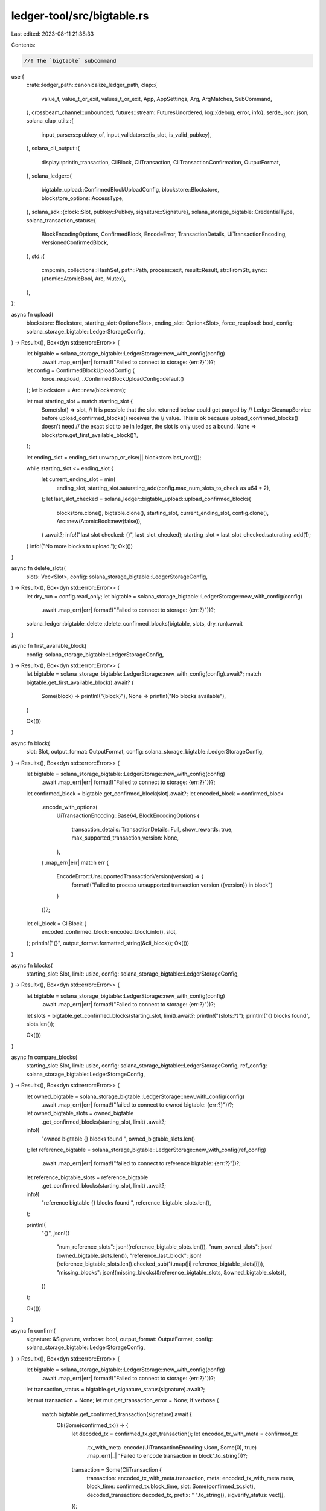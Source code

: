 ledger-tool/src/bigtable.rs
===========================

Last edited: 2023-08-11 21:38:33

Contents:

.. code-block:: rs

    //! The `bigtable` subcommand
use {
    crate::ledger_path::canonicalize_ledger_path,
    clap::{
        value_t, value_t_or_exit, values_t_or_exit, App, AppSettings, Arg, ArgMatches, SubCommand,
    },
    crossbeam_channel::unbounded,
    futures::stream::FuturesUnordered,
    log::{debug, error, info},
    serde_json::json,
    solana_clap_utils::{
        input_parsers::pubkey_of,
        input_validators::{is_slot, is_valid_pubkey},
    },
    solana_cli_output::{
        display::println_transaction, CliBlock, CliTransaction, CliTransactionConfirmation,
        OutputFormat,
    },
    solana_ledger::{
        bigtable_upload::ConfirmedBlockUploadConfig, blockstore::Blockstore,
        blockstore_options::AccessType,
    },
    solana_sdk::{clock::Slot, pubkey::Pubkey, signature::Signature},
    solana_storage_bigtable::CredentialType,
    solana_transaction_status::{
        BlockEncodingOptions, ConfirmedBlock, EncodeError, TransactionDetails,
        UiTransactionEncoding, VersionedConfirmedBlock,
    },
    std::{
        cmp::min,
        collections::HashSet,
        path::Path,
        process::exit,
        result::Result,
        str::FromStr,
        sync::{atomic::AtomicBool, Arc, Mutex},
    },
};

async fn upload(
    blockstore: Blockstore,
    starting_slot: Option<Slot>,
    ending_slot: Option<Slot>,
    force_reupload: bool,
    config: solana_storage_bigtable::LedgerStorageConfig,
) -> Result<(), Box<dyn std::error::Error>> {
    let bigtable = solana_storage_bigtable::LedgerStorage::new_with_config(config)
        .await
        .map_err(|err| format!("Failed to connect to storage: {err:?}"))?;

    let config = ConfirmedBlockUploadConfig {
        force_reupload,
        ..ConfirmedBlockUploadConfig::default()
    };
    let blockstore = Arc::new(blockstore);

    let mut starting_slot = match starting_slot {
        Some(slot) => slot,
        // It is possible that the slot returned below could get purged by
        // LedgerCleanupService before upload_confirmed_blocks() receives the
        // value. This is ok because upload_confirmed_blocks() doesn't need
        // the exact slot to be in ledger, the slot is only used as a bound.
        None => blockstore.get_first_available_block()?,
    };

    let ending_slot = ending_slot.unwrap_or_else(|| blockstore.last_root());

    while starting_slot <= ending_slot {
        let current_ending_slot = min(
            ending_slot,
            starting_slot.saturating_add(config.max_num_slots_to_check as u64 * 2),
        );
        let last_slot_checked = solana_ledger::bigtable_upload::upload_confirmed_blocks(
            blockstore.clone(),
            bigtable.clone(),
            starting_slot,
            current_ending_slot,
            config.clone(),
            Arc::new(AtomicBool::new(false)),
        )
        .await?;
        info!("last slot checked: {}", last_slot_checked);
        starting_slot = last_slot_checked.saturating_add(1);
    }
    info!("No more blocks to upload.");
    Ok(())
}

async fn delete_slots(
    slots: Vec<Slot>,
    config: solana_storage_bigtable::LedgerStorageConfig,
) -> Result<(), Box<dyn std::error::Error>> {
    let dry_run = config.read_only;
    let bigtable = solana_storage_bigtable::LedgerStorage::new_with_config(config)
        .await
        .map_err(|err| format!("Failed to connect to storage: {err:?}"))?;

    solana_ledger::bigtable_delete::delete_confirmed_blocks(bigtable, slots, dry_run).await
}

async fn first_available_block(
    config: solana_storage_bigtable::LedgerStorageConfig,
) -> Result<(), Box<dyn std::error::Error>> {
    let bigtable = solana_storage_bigtable::LedgerStorage::new_with_config(config).await?;
    match bigtable.get_first_available_block().await? {
        Some(block) => println!("{block}"),
        None => println!("No blocks available"),
    }

    Ok(())
}

async fn block(
    slot: Slot,
    output_format: OutputFormat,
    config: solana_storage_bigtable::LedgerStorageConfig,
) -> Result<(), Box<dyn std::error::Error>> {
    let bigtable = solana_storage_bigtable::LedgerStorage::new_with_config(config)
        .await
        .map_err(|err| format!("Failed to connect to storage: {err:?}"))?;

    let confirmed_block = bigtable.get_confirmed_block(slot).await?;
    let encoded_block = confirmed_block
        .encode_with_options(
            UiTransactionEncoding::Base64,
            BlockEncodingOptions {
                transaction_details: TransactionDetails::Full,
                show_rewards: true,
                max_supported_transaction_version: None,
            },
        )
        .map_err(|err| match err {
            EncodeError::UnsupportedTransactionVersion(version) => {
                format!("Failed to process unsupported transaction version ({version}) in block")
            }
        })?;

    let cli_block = CliBlock {
        encoded_confirmed_block: encoded_block.into(),
        slot,
    };
    println!("{}", output_format.formatted_string(&cli_block));
    Ok(())
}

async fn blocks(
    starting_slot: Slot,
    limit: usize,
    config: solana_storage_bigtable::LedgerStorageConfig,
) -> Result<(), Box<dyn std::error::Error>> {
    let bigtable = solana_storage_bigtable::LedgerStorage::new_with_config(config)
        .await
        .map_err(|err| format!("Failed to connect to storage: {err:?}"))?;

    let slots = bigtable.get_confirmed_blocks(starting_slot, limit).await?;
    println!("{slots:?}");
    println!("{} blocks found", slots.len());

    Ok(())
}

async fn compare_blocks(
    starting_slot: Slot,
    limit: usize,
    config: solana_storage_bigtable::LedgerStorageConfig,
    ref_config: solana_storage_bigtable::LedgerStorageConfig,
) -> Result<(), Box<dyn std::error::Error>> {
    let owned_bigtable = solana_storage_bigtable::LedgerStorage::new_with_config(config)
        .await
        .map_err(|err| format!("failed to connect to owned bigtable: {err:?}"))?;
    let owned_bigtable_slots = owned_bigtable
        .get_confirmed_blocks(starting_slot, limit)
        .await?;
    info!(
        "owned bigtable {} blocks found ",
        owned_bigtable_slots.len()
    );
    let reference_bigtable = solana_storage_bigtable::LedgerStorage::new_with_config(ref_config)
        .await
        .map_err(|err| format!("failed to connect to reference bigtable: {err:?}"))?;

    let reference_bigtable_slots = reference_bigtable
        .get_confirmed_blocks(starting_slot, limit)
        .await?;
    info!(
        "reference bigtable {} blocks found ",
        reference_bigtable_slots.len(),
    );

    println!(
        "{}",
        json!({
            "num_reference_slots": json!(reference_bigtable_slots.len()),
            "num_owned_slots": json!(owned_bigtable_slots.len()),
            "reference_last_block": json!(reference_bigtable_slots.len().checked_sub(1).map(|i| reference_bigtable_slots[i])),
            "missing_blocks":  json!(missing_blocks(&reference_bigtable_slots, &owned_bigtable_slots)),
        })
    );

    Ok(())
}

async fn confirm(
    signature: &Signature,
    verbose: bool,
    output_format: OutputFormat,
    config: solana_storage_bigtable::LedgerStorageConfig,
) -> Result<(), Box<dyn std::error::Error>> {
    let bigtable = solana_storage_bigtable::LedgerStorage::new_with_config(config)
        .await
        .map_err(|err| format!("Failed to connect to storage: {err:?}"))?;

    let transaction_status = bigtable.get_signature_status(signature).await?;

    let mut transaction = None;
    let mut get_transaction_error = None;
    if verbose {
        match bigtable.get_confirmed_transaction(signature).await {
            Ok(Some(confirmed_tx)) => {
                let decoded_tx = confirmed_tx.get_transaction();
                let encoded_tx_with_meta = confirmed_tx
                    .tx_with_meta
                    .encode(UiTransactionEncoding::Json, Some(0), true)
                    .map_err(|_| "Failed to encode transaction in block".to_string())?;
                transaction = Some(CliTransaction {
                    transaction: encoded_tx_with_meta.transaction,
                    meta: encoded_tx_with_meta.meta,
                    block_time: confirmed_tx.block_time,
                    slot: Some(confirmed_tx.slot),
                    decoded_transaction: decoded_tx,
                    prefix: "  ".to_string(),
                    sigverify_status: vec![],
                });
            }
            Ok(None) => {}
            Err(err) => {
                get_transaction_error = Some(format!("{err:?}"));
            }
        }
    }
    let cli_transaction = CliTransactionConfirmation {
        confirmation_status: Some(transaction_status.confirmation_status()),
        transaction,
        get_transaction_error,
        err: transaction_status.err.clone(),
    };
    println!("{}", output_format.formatted_string(&cli_transaction));
    Ok(())
}

pub async fn transaction_history(
    address: &Pubkey,
    mut limit: usize,
    mut before: Option<Signature>,
    until: Option<Signature>,
    verbose: bool,
    show_transactions: bool,
    query_chunk_size: usize,
    config: solana_storage_bigtable::LedgerStorageConfig,
) -> Result<(), Box<dyn std::error::Error>> {
    let bigtable = solana_storage_bigtable::LedgerStorage::new_with_config(config).await?;

    let mut loaded_block: Option<(Slot, ConfirmedBlock)> = None;
    while limit > 0 {
        let results = bigtable
            .get_confirmed_signatures_for_address(
                address,
                before.as_ref(),
                until.as_ref(),
                limit.min(query_chunk_size),
            )
            .await?;

        if results.is_empty() {
            break;
        }
        before = Some(results.last().unwrap().0.signature);
        assert!(limit >= results.len());
        limit = limit.saturating_sub(results.len());

        for (result, index) in results {
            if verbose {
                println!(
                    "{}, slot={}, memo=\"{}\", status={}",
                    result.signature,
                    result.slot,
                    result.memo.unwrap_or_default(),
                    match result.err {
                        None => "Confirmed".to_string(),
                        Some(err) => format!("Failed: {err:?}"),
                    }
                );
            } else {
                println!("{}", result.signature);
            }

            if show_transactions {
                // Instead of using `bigtable.get_confirmed_transaction()`, fetch the entire block
                // and keep it around.  This helps reduce BigTable query traffic and speeds up the
                // results for high-volume addresses
                loop {
                    if let Some((slot, block)) = &loaded_block {
                        if *slot == result.slot {
                            match block.transactions.get(index as usize).map(|tx_with_meta| {
                                (
                                    tx_with_meta.get_transaction(),
                                    tx_with_meta.get_status_meta(),
                                )
                            }) {
                                None => {
                                    println!(
                                        "  Transaction info for {} is corrupt",
                                        result.signature
                                    );
                                }
                                Some((transaction, meta)) => {
                                    println_transaction(
                                        &transaction,
                                        meta.map(|m| m.into()).as_ref(),
                                        "  ",
                                        None,
                                        None,
                                    );
                                }
                            }
                            break;
                        }
                    }
                    match bigtable.get_confirmed_block(result.slot).await {
                        Err(err) => {
                            println!("  Unable to get confirmed transaction details: {err}");
                            break;
                        }
                        Ok(confirmed_block) => {
                            loaded_block = Some((result.slot, confirmed_block));
                        }
                    }
                }
                println!();
            }
        }
    }
    Ok(())
}

struct CopyArgs {
    from_slot: Slot,
    to_slot: Option<Slot>,

    source_instance_name: String,
    source_app_profile_id: String,
    emulated_source: Option<String>,
    source_credential_path: Option<String>,

    destination_instance_name: String,
    destination_app_profile_id: String,
    emulated_destination: Option<String>,
    destination_credential_path: Option<String>,

    force: bool,
    dry_run: bool,
}

impl CopyArgs {
    pub fn process(arg_matches: &ArgMatches) -> Self {
        CopyArgs {
            from_slot: value_t!(arg_matches, "starting_slot", Slot).unwrap_or(0),
            to_slot: value_t!(arg_matches, "ending_slot", Slot).ok(),

            source_instance_name: value_t_or_exit!(arg_matches, "source_instance_name", String),
            source_app_profile_id: value_t_or_exit!(arg_matches, "source_app_profile_id", String),
            source_credential_path: value_t!(arg_matches, "source_credential_path", String).ok(),
            emulated_source: value_t!(arg_matches, "emulated_source", String).ok(),

            destination_instance_name: value_t_or_exit!(
                arg_matches,
                "destination_instance_name",
                String
            ),
            destination_app_profile_id: value_t_or_exit!(
                arg_matches,
                "destination_app_profile_id",
                String
            ),
            destination_credential_path: value_t!(
                arg_matches,
                "destination_credential_path",
                String
            )
            .ok(),
            emulated_destination: value_t!(arg_matches, "emulated_destination", String).ok(),

            force: arg_matches.is_present("force"),
            dry_run: arg_matches.is_present("dry_run"),
        }
    }
}

async fn copy(args: CopyArgs) -> Result<(), Box<dyn std::error::Error>> {
    let from_slot = args.from_slot;
    let to_slot = args.to_slot.unwrap_or(from_slot);
    debug!("from_slot: {}, to_slot: {}", from_slot, to_slot);

    if from_slot > to_slot {
        return Err("starting slot should be less than or equal to ending slot")?;
    }

    let source_bigtable = get_bigtable(GetBigtableArgs {
        read_only: true,
        instance_name: args.source_instance_name,
        app_profile_id: args.source_app_profile_id,
        timeout: None,
        emulated_source: args.emulated_source,
        crediential_path: args.source_credential_path,
    })
    .await?;

    let destination_bigtable = get_bigtable(GetBigtableArgs {
        read_only: false,
        instance_name: args.destination_instance_name,
        app_profile_id: args.destination_app_profile_id,
        timeout: None,
        emulated_source: args.emulated_destination,
        crediential_path: args.destination_credential_path,
    })
    .await?;

    let (s, r) = unbounded::<u64>();
    for i in from_slot..=to_slot {
        s.send(i).unwrap();
    }

    let workers = min(to_slot - from_slot + 1, num_cpus::get().try_into().unwrap());
    debug!("worker num: {}", workers);

    let success_slots = Arc::new(Mutex::new(vec![]));
    let skip_slots = Arc::new(Mutex::new(vec![]));
    let block_not_found_slots = Arc::new(Mutex::new(vec![]));
    let failed_slots = Arc::new(Mutex::new(vec![]));

    let tasks = (0..workers)
        .map(|i| {
            let r = r.clone();
            let source_bigtable_clone = source_bigtable.clone();
            let destination_bigtable_clone = destination_bigtable.clone();

            let success_slots_clone = Arc::clone(&success_slots);
            let skip_slots_clone = Arc::clone(&skip_slots);
            let block_not_found_slots_clone = Arc::clone(&block_not_found_slots);
            let failed_slots_clone = Arc::clone(&failed_slots);
            tokio::spawn(async move {
                while let Ok(slot) = r.try_recv() {
                    debug!("worker {}: received slot {}", i, slot);

                    if !args.force {
                        match destination_bigtable_clone.confirmed_block_exists(slot).await {
                            Ok(exist) => {
                                if exist {
                                    skip_slots_clone.lock().unwrap().push(slot);
                                    continue;
                                }
                            }
                            Err(err) => {
                                error!("confirmed_block_exists() failed from the destination Bigtable, slot: {}, err: {}", slot, err);
                                failed_slots_clone.lock().unwrap().push(slot);
                                continue;
                            }
                        };
                    }

                    if args.dry_run {
                        match source_bigtable_clone.confirmed_block_exists(slot).await {
                            Ok(exist) => {
                                if exist {
                                    debug!("will write block: {}", slot);
                                    success_slots_clone.lock().unwrap().push(slot);
                                } else {
                                    debug!("block not found, slot: {}", slot);
                                    block_not_found_slots_clone.lock().unwrap().push(slot);
                                    continue;
                                }
                            }
                            Err(err) => {
                                error!("failed to get a confirmed block from the source Bigtable, slot: {}, err: {}", slot, err);
                                failed_slots_clone.lock().unwrap().push(slot);
                                continue;
                            }
                        };
                    } else {
                        let confirmed_block =
                        match source_bigtable_clone.get_confirmed_block(slot).await {
                            Ok(block) => match VersionedConfirmedBlock::try_from(block) {
                                Ok(block) => block,
                                Err(err) => {
                                    error!("failed to convert confirmed block to versioned confirmed block, slot: {}, err: {}", slot, err);
                                    failed_slots_clone.lock().unwrap().push(slot);
                                    continue;
                                }
                            },
                            Err(solana_storage_bigtable::Error::BlockNotFound(slot)) => {
                                debug!("block not found, slot: {}", slot);
                                block_not_found_slots_clone.lock().unwrap().push(slot);
                                continue;
                            }
                            Err(err) => {
                                error!("failed to get confirmed block, slot: {}, err: {}", slot, err);
                                failed_slots_clone.lock().unwrap().push(slot);
                                continue;
                            }
                        };

                        match destination_bigtable_clone
                            .upload_confirmed_block(slot, confirmed_block)
                            .await
                        {
                            Ok(()) => {
                                debug!("wrote block: {}", slot);
                                success_slots_clone.lock().unwrap().push(slot);
                            }
                            Err(err) => {
                                error!("write failed, slot: {}, err: {}", slot, err);
                                failed_slots_clone.lock().unwrap().push(slot);
                                continue;
                            }
                        }
                    }
                }

                debug!("worker {}: exit", i);
            })
        })
        .collect::<FuturesUnordered<_>>();

    futures::future::join_all(tasks).await;

    let mut success_slots = success_slots.lock().unwrap();
    success_slots.sort();
    let mut skip_slots = skip_slots.lock().unwrap();
    skip_slots.sort();
    let mut block_not_found_slots = block_not_found_slots.lock().unwrap();
    block_not_found_slots.sort();
    let mut failed_slots = failed_slots.lock().unwrap();
    failed_slots.sort();

    debug!("success slots: {:?}", success_slots);
    debug!("skip slots: {:?}", skip_slots);
    debug!("blocks not found slots: {:?}", block_not_found_slots);
    debug!("failed slots: {:?}", failed_slots);

    println!(
        "success: {}, skip: {}, block not found: {}, failed: {}",
        success_slots.len(),
        skip_slots.len(),
        block_not_found_slots.len(),
        failed_slots.len(),
    );

    Ok(())
}

struct GetBigtableArgs {
    read_only: bool,
    instance_name: String,
    app_profile_id: String,
    timeout: Option<std::time::Duration>,
    emulated_source: Option<String>,
    crediential_path: Option<String>,
}

async fn get_bigtable(
    args: GetBigtableArgs,
) -> solana_storage_bigtable::Result<solana_storage_bigtable::LedgerStorage> {
    if let Some(endpoint) = args.emulated_source {
        solana_storage_bigtable::LedgerStorage::new_for_emulator(
            &args.instance_name,
            &args.app_profile_id,
            &endpoint,
            args.timeout,
        )
    } else {
        solana_storage_bigtable::LedgerStorage::new_with_config(
            solana_storage_bigtable::LedgerStorageConfig {
                read_only: args.read_only,
                timeout: args.timeout,
                credential_type: CredentialType::Filepath(Some(args.crediential_path.unwrap())),
                instance_name: args.instance_name,
                app_profile_id: args.app_profile_id,
            },
        )
        .await
    }
}

pub trait BigTableSubCommand {
    fn bigtable_subcommand(self) -> Self;
}

impl BigTableSubCommand for App<'_, '_> {
    fn bigtable_subcommand(self) -> Self {
        self.subcommand(
            SubCommand::with_name("bigtable")
                .about("Ledger data on a BigTable instance")
                .setting(AppSettings::InferSubcommands)
                .setting(AppSettings::SubcommandRequiredElseHelp)
                .arg(
                    Arg::with_name("rpc_bigtable_instance_name")
                        .global(true)
                        .long("rpc-bigtable-instance-name")
                        .takes_value(true)
                        .value_name("INSTANCE_NAME")
                        .default_value(solana_storage_bigtable::DEFAULT_INSTANCE_NAME)
                        .help("Name of the target Bigtable instance")
                )
                .arg(
                    Arg::with_name("rpc_bigtable_app_profile_id")
                        .global(true)
                        .long("rpc-bigtable-app-profile-id")
                        .takes_value(true)
                        .value_name("APP_PROFILE_ID")
                        .default_value(solana_storage_bigtable::DEFAULT_APP_PROFILE_ID)
                        .help("Bigtable application profile id to use in requests")
                )
                .subcommand(
                    SubCommand::with_name("upload")
                        .about("Upload the ledger to BigTable")
                        .arg(
                            Arg::with_name("starting_slot")
                                .long("starting-slot")
                                .validator(is_slot)
                                .value_name("START_SLOT")
                                .takes_value(true)
                                .index(1)
                                .help(
                                    "Start uploading at this slot [default: first available slot]",
                                ),
                        )
                        .arg(
                            Arg::with_name("ending_slot")
                                .long("ending-slot")
                                .validator(is_slot)
                                .value_name("END_SLOT")
                                .takes_value(true)
                                .index(2)
                                .help("Stop uploading at this slot [default: last available slot]"),
                        )
                        .arg(
                            Arg::with_name("force_reupload")
                                .long("force")
                                .takes_value(false)
                                .help(
                                    "Force reupload of any blocks already present in BigTable instance\
                                    Note: reupload will *not* delete any data from the tx-by-addr table;\
                                    Use with care.",
                                ),
                        ),
                )
                .subcommand(
                    SubCommand::with_name("delete-slots")
                        .about("Delete ledger information from BigTable")
                        .arg(
                                Arg::with_name("slots")
                                    .index(1)
                                    .value_name("SLOTS")
                                    .takes_value(true)
                                    .multiple(true)
                                    .required(true)
                                    .help("Slots to delete"),
                                )
                            .arg(
                                Arg::with_name("force")
                                    .long("force")
                                    .takes_value(false)
                                    .help(
                                        "Deletions are only performed when the force flag is enabled. \
                                        If force is not enabled, show stats about what ledger data \
                                        will be deleted in a real deletion. "),
                            ),
                        )
                .subcommand(
                    SubCommand::with_name("first-available-block")
                        .about("Get the first available block in the storage"),
                )
                .subcommand(
                    SubCommand::with_name("blocks")
                        .about("Get a list of slots with confirmed blocks for the given range")
                        .arg(
                            Arg::with_name("starting_slot")
                                .long("starting-slot")
                                .validator(is_slot)
                                .value_name("SLOT")
                                .takes_value(true)
                                .index(1)
                                .required(true)
                                .default_value("0")
                                .help("Start listing at this slot"),
                        )
                        .arg(
                            Arg::with_name("limit")
                                .long("limit")
                                .validator(is_slot)
                                .value_name("LIMIT")
                                .takes_value(true)
                                .index(2)
                                .required(true)
                                .default_value("1000")
                                .help("Maximum number of slots to return"),
                        ),
                )
                .subcommand(
                    SubCommand::with_name("compare-blocks")
                        .about("Find the missing confirmed blocks of an owned bigtable for a given range \
                                by comparing to a reference bigtable")
                        .arg(
                            Arg::with_name("starting_slot")
                                .validator(is_slot)
                                .value_name("SLOT")
                                .takes_value(true)
                                .index(1)
                                .required(true)
                                .default_value("0")
                                .help("Start listing at this slot"),
                        )
                        .arg(
                            Arg::with_name("limit")
                                .validator(is_slot)
                                .value_name("LIMIT")
                                .takes_value(true)
                                .index(2)
                                .required(true)
                                .default_value("1000")
                                .help("Maximum number of slots to check"),
                        )
                        .arg(
                            Arg::with_name("reference_credential")
                                .long("reference-credential")
                                .short("c")
                                .value_name("REFERENCE_CREDENTIAL_FILEPATH")
                                .takes_value(true)
                                .required(true)
                                .help("File path for a credential to a reference bigtable"),
                        )
                        .arg(
                            Arg::with_name("reference_instance_name")
                                .long("reference-instance-name")
                                .takes_value(true)
                                .value_name("INSTANCE_NAME")
                                .default_value(solana_storage_bigtable::DEFAULT_INSTANCE_NAME)
                                .help("Name of the reference Bigtable instance to compare to")
                        )
                        .arg(
                            Arg::with_name("reference_app_profile_id")
                                .long("reference-app-profile-id")
                                .takes_value(true)
                                .value_name("APP_PROFILE_ID")
                                .default_value(solana_storage_bigtable::DEFAULT_APP_PROFILE_ID)
                                .help("Reference Bigtable application profile id to use in requests")
                        ),
                )
                .subcommand(
                    SubCommand::with_name("block")
                        .about("Get a confirmed block")
                        .arg(
                            Arg::with_name("slot")
                                .long("slot")
                                .validator(is_slot)
                                .value_name("SLOT")
                                .takes_value(true)
                                .index(1)
                                .required(true),
                        ),
                )
                .subcommand(
                    SubCommand::with_name("confirm")
                        .about("Confirm transaction by signature")
                        .arg(
                            Arg::with_name("signature")
                                .long("signature")
                                .value_name("TRANSACTION_SIGNATURE")
                                .takes_value(true)
                                .required(true)
                                .index(1)
                                .help("The transaction signature to confirm"),
                        ),
                )
                .subcommand(
                    SubCommand::with_name("transaction-history")
                        .about(
                            "Show historical transactions affecting the given address \
                             from newest to oldest",
                        )
                        .arg(
                            Arg::with_name("address")
                                .index(1)
                                .value_name("ADDRESS")
                                .required(true)
                                .validator(is_valid_pubkey)
                                .help("Account address"),
                        )
                        .arg(
                            Arg::with_name("limit")
                                .long("limit")
                                .takes_value(true)
                                .value_name("LIMIT")
                                .validator(is_slot)
                                .index(2)
                                .default_value("18446744073709551615")
                                .help("Maximum number of transaction signatures to return"),
                        )
                        .arg(
                            Arg::with_name("query_chunk_size")
                                .long("query-chunk-size")
                                .takes_value(true)
                                .value_name("AMOUNT")
                                .validator(is_slot)
                                .default_value("1000")
                                .help(
                                    "Number of transaction signatures to query at once. \
                                       Smaller: more responsive/lower throughput. \
                                       Larger: less responsive/higher throughput",
                                ),
                        )
                        .arg(
                            Arg::with_name("before")
                                .long("before")
                                .value_name("TRANSACTION_SIGNATURE")
                                .takes_value(true)
                                .help("Start with the first signature older than this one"),
                        )
                        .arg(
                            Arg::with_name("until")
                                .long("until")
                                .value_name("TRANSACTION_SIGNATURE")
                                .takes_value(true)
                                .help("End with the last signature newer than this one"),
                        )
                        .arg(
                            Arg::with_name("show_transactions")
                                .long("show-transactions")
                                .takes_value(false)
                                .help("Display the full transactions"),
                        ),
                )
                .subcommand(
                    SubCommand::with_name("copy")
                        .about("Copy blocks from a Bigtable to another Bigtable")
                        .arg(
                            Arg::with_name("source_credential_path")
                                .long("source-credential-path")
                                .value_name("SOURCE_CREDENTIAL_PATH")
                                .takes_value(true)
                                .conflicts_with("emulated_source")
                                .help(
                                    "Source Bigtable credential filepath (credential may be readonly)",
                                ),
                        )
                        .arg(
                            Arg::with_name("emulated_source")
                                .long("emulated-source")
                                .value_name("EMULATED_SOURCE")
                                .takes_value(true)
                                .conflicts_with("source_credential_path")
                                .help(
                                    "Source Bigtable emulated source",
                                ),
                        )
                        .arg(
                            Arg::with_name("source_instance_name")
                                .long("source-instance-name")
                                .takes_value(true)
                                .value_name("SOURCE_INSTANCE_NAME")
                                .default_value(solana_storage_bigtable::DEFAULT_INSTANCE_NAME)
                                .help("Source Bigtable instance name")
                        )
                        .arg(
                            Arg::with_name("source_app_profile_id")
                                .long("source-app-profile-id")
                                .takes_value(true)
                                .value_name("SOURCE_APP_PROFILE_ID")
                                .default_value(solana_storage_bigtable::DEFAULT_APP_PROFILE_ID)
                                .help("Source Bigtable app profile id")
                        )
                        .arg(
                            Arg::with_name("destination_credential_path")
                                .long("destination-credential-path")
                                .value_name("DESTINATION_CREDENTIAL_PATH")
                                .takes_value(true)
                                .conflicts_with("emulated_destination")
                                .help(
                                    "Destination Bigtable credential filepath (credential must have Bigtable write permissions)",
                                ),
                        )
                        .arg(
                            Arg::with_name("emulated_destination")
                                .long("emulated-destination")
                                .value_name("EMULATED_DESTINATION")
                                .takes_value(true)
                                .conflicts_with("destination_credential_path")
                                .help(
                                    "Destination Bigtable emulated destination",
                                ),
                        )
                        .arg(
                            Arg::with_name("destination_instance_name")
                                .long("destination-instance-name")
                                .takes_value(true)
                                .value_name("DESTINATION_INSTANCE_NAME")
                                .default_value(solana_storage_bigtable::DEFAULT_INSTANCE_NAME)
                                .help("Destination Bigtable instance name")
                        )
                        .arg(
                            Arg::with_name("destination_app_profile_id")
                                .long("destination-app-profile-id")
                                .takes_value(true)
                                .value_name("DESTINATION_APP_PROFILE_ID")
                                .default_value(solana_storage_bigtable::DEFAULT_APP_PROFILE_ID)
                                .help("Destination Bigtable app profile id")
                        )
                        .arg(
                            Arg::with_name("starting_slot")
                                .long("starting-slot")
                                .validator(is_slot)
                                .value_name("START_SLOT")
                                .takes_value(true)
                                .required(true)
                                .help(
                                    "Start copying at this slot",
                                ),
                        )
                        .arg(
                            Arg::with_name("ending_slot")
                                .long("ending-slot")
                                .validator(is_slot)
                                .value_name("END_SLOT")
                                .takes_value(true)
                                .help("Stop copying at this slot (inclusive, START_SLOT ..= END_SLOT)"),
                        )
                        .arg(
                            Arg::with_name("force")
                            .long("force")
                            .value_name("FORCE")
                            .takes_value(false)
                            .help(
                                "Force copy of blocks already present in destination Bigtable instance",
                            ),
                        )
                        .arg(
                            Arg::with_name("dry_run")
                            .long("dry-run")
                            .value_name("DRY_RUN")
                            .takes_value(false)
                            .help(
                                "Dry run. It won't upload any blocks",
                            ),
                        )
                ),
        )
    }
}

fn get_global_subcommand_arg<T: FromStr>(
    matches: &ArgMatches<'_>,
    sub_matches: Option<&clap::ArgMatches>,
    name: &str,
    default: &str,
) -> T {
    // this is kinda stupid, but there seems to be a bug in clap when a subcommand
    // arg is marked both `global(true)` and `default_value("default_value")`.
    // despite the "global", when the arg is specified on the subcommand, its value
    // is not propagated down to the (sub)subcommand args, resulting in the default
    // value when queried there. similarly, if the arg is specified on the
    // (sub)subcommand, the value is not propagated back up to the subcommand args,
    // again resulting in the default value. the arg having declared a
    // `default_value()` obviates `is_present(...)` tests since they will always
    // return true. so we consede and compare against the expected default. :/
    let on_command = matches
        .value_of(name)
        .map(|v| v != default)
        .unwrap_or(false);
    if on_command {
        value_t_or_exit!(matches, name, T)
    } else {
        let sub_matches = sub_matches.as_ref().unwrap();
        value_t_or_exit!(sub_matches, name, T)
    }
}

pub fn bigtable_process_command(ledger_path: &Path, matches: &ArgMatches<'_>) {
    let runtime = tokio::runtime::Runtime::new().unwrap();

    let verbose = matches.is_present("verbose");
    let force_update_to_open = matches.is_present("force_update_to_open");
    let output_format = OutputFormat::from_matches(matches, "output_format", verbose);
    let enforce_ulimit_nofile = !matches.is_present("ignore_ulimit_nofile_error");

    let (subcommand, sub_matches) = matches.subcommand();
    let instance_name = get_global_subcommand_arg(
        matches,
        sub_matches,
        "rpc_bigtable_instance_name",
        solana_storage_bigtable::DEFAULT_INSTANCE_NAME,
    );
    let app_profile_id = get_global_subcommand_arg(
        matches,
        sub_matches,
        "rpc_bigtable_app_profile_id",
        solana_storage_bigtable::DEFAULT_APP_PROFILE_ID,
    );

    let future = match (subcommand, sub_matches) {
        ("upload", Some(arg_matches)) => {
            let starting_slot = value_t!(arg_matches, "starting_slot", Slot).ok();
            let ending_slot = value_t!(arg_matches, "ending_slot", Slot).ok();
            let force_reupload = arg_matches.is_present("force_reupload");
            let blockstore = crate::open_blockstore(
                &canonicalize_ledger_path(ledger_path),
                AccessType::Secondary,
                None,
                force_update_to_open,
                enforce_ulimit_nofile,
            );
            let config = solana_storage_bigtable::LedgerStorageConfig {
                read_only: false,
                instance_name,
                app_profile_id,
                ..solana_storage_bigtable::LedgerStorageConfig::default()
            };
            runtime.block_on(upload(
                blockstore,
                starting_slot,
                ending_slot,
                force_reupload,
                config,
            ))
        }
        ("delete-slots", Some(arg_matches)) => {
            let slots = values_t_or_exit!(arg_matches, "slots", Slot);
            let config = solana_storage_bigtable::LedgerStorageConfig {
                read_only: !arg_matches.is_present("force"),
                instance_name,
                app_profile_id,
                ..solana_storage_bigtable::LedgerStorageConfig::default()
            };
            runtime.block_on(delete_slots(slots, config))
        }
        ("first-available-block", Some(_arg_matches)) => {
            let config = solana_storage_bigtable::LedgerStorageConfig {
                read_only: true,
                instance_name,
                app_profile_id,
                ..solana_storage_bigtable::LedgerStorageConfig::default()
            };
            runtime.block_on(first_available_block(config))
        }
        ("block", Some(arg_matches)) => {
            let slot = value_t_or_exit!(arg_matches, "slot", Slot);
            let config = solana_storage_bigtable::LedgerStorageConfig {
                read_only: false,
                instance_name,
                app_profile_id,
                ..solana_storage_bigtable::LedgerStorageConfig::default()
            };
            runtime.block_on(block(slot, output_format, config))
        }
        ("blocks", Some(arg_matches)) => {
            let starting_slot = value_t_or_exit!(arg_matches, "starting_slot", Slot);
            let limit = value_t_or_exit!(arg_matches, "limit", usize);
            let config = solana_storage_bigtable::LedgerStorageConfig {
                read_only: false,
                instance_name,
                app_profile_id,
                ..solana_storage_bigtable::LedgerStorageConfig::default()
            };

            runtime.block_on(blocks(starting_slot, limit, config))
        }
        ("compare-blocks", Some(arg_matches)) => {
            let starting_slot = value_t_or_exit!(arg_matches, "starting_slot", Slot);
            let limit = value_t_or_exit!(arg_matches, "limit", usize);
            let config = solana_storage_bigtable::LedgerStorageConfig {
                read_only: false,
                instance_name,
                app_profile_id,
                ..solana_storage_bigtable::LedgerStorageConfig::default()
            };

            let credential_path = Some(value_t_or_exit!(
                arg_matches,
                "reference_credential",
                String
            ));

            let ref_instance_name =
                value_t_or_exit!(arg_matches, "reference_instance_name", String);
            let ref_app_profile_id =
                value_t_or_exit!(arg_matches, "reference_app_profile_id", String);
            let ref_config = solana_storage_bigtable::LedgerStorageConfig {
                read_only: false,
                credential_type: CredentialType::Filepath(credential_path),
                instance_name: ref_instance_name,
                app_profile_id: ref_app_profile_id,
                ..solana_storage_bigtable::LedgerStorageConfig::default()
            };

            runtime.block_on(compare_blocks(starting_slot, limit, config, ref_config))
        }
        ("confirm", Some(arg_matches)) => {
            let signature = arg_matches
                .value_of("signature")
                .unwrap()
                .parse()
                .expect("Invalid signature");
            let config = solana_storage_bigtable::LedgerStorageConfig {
                read_only: false,
                instance_name,
                app_profile_id,
                ..solana_storage_bigtable::LedgerStorageConfig::default()
            };

            runtime.block_on(confirm(&signature, verbose, output_format, config))
        }
        ("transaction-history", Some(arg_matches)) => {
            let address = pubkey_of(arg_matches, "address").unwrap();
            let limit = value_t_or_exit!(arg_matches, "limit", usize);
            let query_chunk_size = value_t_or_exit!(arg_matches, "query_chunk_size", usize);
            let before = arg_matches
                .value_of("before")
                .map(|signature| signature.parse().expect("Invalid signature"));
            let until = arg_matches
                .value_of("until")
                .map(|signature| signature.parse().expect("Invalid signature"));
            let show_transactions = arg_matches.is_present("show_transactions");
            let config = solana_storage_bigtable::LedgerStorageConfig {
                read_only: true,
                instance_name,
                app_profile_id,
                ..solana_storage_bigtable::LedgerStorageConfig::default()
            };

            runtime.block_on(transaction_history(
                &address,
                limit,
                before,
                until,
                verbose,
                show_transactions,
                query_chunk_size,
                config,
            ))
        }
        ("copy", Some(arg_matches)) => runtime.block_on(copy(CopyArgs::process(arg_matches))),
        _ => unreachable!(),
    };

    future.unwrap_or_else(|err| {
        eprintln!("{err:?}");
        exit(1);
    });
}

fn missing_blocks(reference: &[Slot], owned: &[Slot]) -> Vec<Slot> {
    if owned.is_empty() && !reference.is_empty() {
        return reference.to_owned();
    } else if owned.is_empty() {
        return vec![];
    }

    let owned_hashset: HashSet<_> = owned.iter().collect();
    let mut missing_slots = vec![];
    for slot in reference {
        if !owned_hashset.contains(slot) {
            missing_slots.push(slot.to_owned());
        }
    }
    missing_slots
}

#[cfg(test)]
mod tests {
    use super::*;

    #[test]
    fn test_missing_blocks() {
        let reference_slots = vec![0, 37, 38, 39, 40, 41, 42, 43, 44, 45];
        let owned_slots = vec![0, 38, 39, 40, 43, 44, 45, 46, 47];
        let owned_slots_leftshift = vec![0, 25, 26, 27, 28, 29, 30, 31, 32];
        let owned_slots_rightshift = vec![0, 44, 46, 47, 48, 49, 50, 51, 52, 53, 54];
        let missing_slots = vec![37, 41, 42];
        let missing_slots_leftshift = vec![37, 38, 39, 40, 41, 42, 43, 44, 45];
        let missing_slots_rightshift = vec![37, 38, 39, 40, 41, 42, 43, 45];
        assert!(missing_blocks(&[], &[]).is_empty());
        assert!(missing_blocks(&[], &owned_slots).is_empty());
        assert_eq!(
            missing_blocks(&reference_slots, &[]),
            reference_slots.to_owned()
        );
        assert_eq!(
            missing_blocks(&reference_slots, &owned_slots),
            missing_slots
        );
        assert_eq!(
            missing_blocks(&reference_slots, &owned_slots_leftshift),
            missing_slots_leftshift
        );
        assert_eq!(
            missing_blocks(&reference_slots, &owned_slots_rightshift),
            missing_slots_rightshift
        );
    }
}


